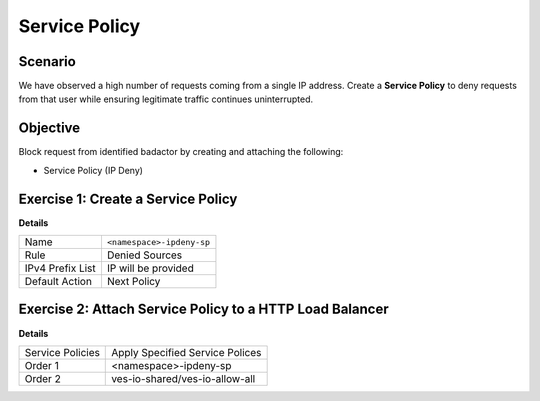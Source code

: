 Service Policy
==============

Scenario
--------

We have observed a high number of requests coming from a single IP address. 
Create a **Service Policy** to deny requests from that user while ensuring 
legitimate traffic continues uninterrupted.

Objective
---------

Block request from identified badactor by creating and attaching the following:

- Service Policy (IP Deny)

Exercise 1: Create a Service Policy
-----------------------------------

**Details**

+--------------------+----------------------------+
| Name               | ``<namespace>-ipdeny-sp``  |
+--------------------+----------------------------+
| Rule               | Denied Sources             |
+--------------------+----------------------------+
| IPv4 Prefix List   | IP will be provided        |
+--------------------+----------------------------+
| Default Action     | Next Policy                |
+--------------------+----------------------------+


Exercise 2: Attach Service Policy to a HTTP Load Balancer
---------------------------------------------------------

**Details**

+-------------------+---------------------------------------+
| Service Policies  | Apply Specified Service Polices       |
+-------------------+---------------------------------------+
| Order 1           | <namespace>-ipdeny-sp                 |
+-------------------+---------------------------------------+
| Order 2           | ves-io-shared/ves-io-allow-all        |
+-------------------+---------------------------------------+